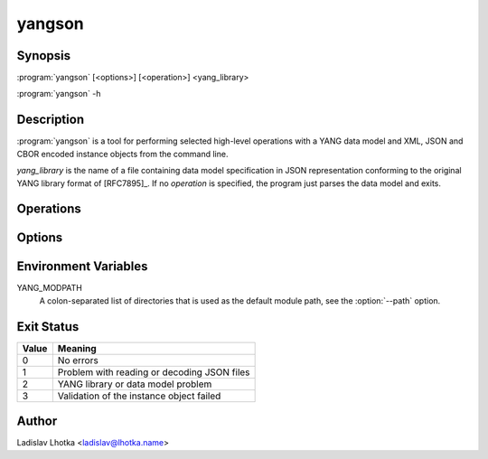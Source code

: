 .. _yangson-man:

-------
yangson
-------

.. program:: yangson

Synopsis
========

:program:`yangson` [<options>] [<operation>] <yang_library>

:program:`yangson` -h

Description
===========

:program:`yangson` is a tool for performing selected high-level
operations with a YANG data model and XML, JSON and CBOR encoded instance objects
from the command line.

*yang_library* is the name of a file containing data model
specification in JSON representation conforming to the original YANG
library format of [RFC7895]_. If no *operation* is specified, the
program just parses the data model and exits.

Operations
==========

.. option:: -h, --help

   Show an overview of the command syntax and exit.

.. option:: -i, --id

   Print the unique module set identifier that can be used, for
   example, as the value of the *module-set-id*
   leaf in YANG library data. See also :meth:`.DataModel.module_set_id`.

.. option:: -t, --tree

   Print the schema tree of the complete data model as ASCII art. See
   also :meth:`.DataModel.ascii_tree`.

.. option:: -d, --digest

   Print the schema digest of the data model in JSON format. See
   also :meth:`.DataModel.schema_digest`.

.. option:: -v <instance>, --validate <instance>, -I <instance>, --input <instance>

   Validate an instance object against the data model. The *instance*
   argument is the name of a file containing a XML, JSON or CBOR encoded instance
   object.

   Validation can be controlled by means of :option:`--scope`
   and :option:`--ctype` options.

   See also :meth:`.DataModel.load` :meth:`.InstanceNode.validate`

.. option:: -F <format>, --from <format>

   Explicitly selects input format for instance validation. Allowed choices are
   ``xml``, ``json``, ``cbor`` and ``auto``.

   See also :meth:`.DataModel.load`

.. option:: -O <instance>, --output <instance>

   Dump the instance object. The *instance* argument is the name of the output file.
   This option must always go with ``-T`` and ``-I`` or ``-v``

.. option:: -T <format>, --translate <format>

   Selects output format for instance validation. Allowed choices are
   ``xml``, ``json`` and ``cbor``.

   See also :meth:`RootNode.store_xml`, :meth:`RootNode.store_json` and :meth:`RootNode.store_cbor`

Options
=======

.. option:: -p <module_path>, --path <module_path>

   This option specifies directories to search for YANG modules.
   The *module_path* argument is a colon-separated list of directory
   names. By default, the value of the YANG_MODPATH environment
   variable is used if this variable exists, otherwise the module path
   contains only the current directory.

   All YANG modules specified in YANG library need to be located in
   one of these directories, and their file names have to be in the
   following form:

   .. code-block:: none

      module-or-submodule-name ['@' revision-date] '.yang'

.. option:: -s <validation_scope>, --scope <validation_scope>

   This option specifies validation scope, and is only relevant when
   used with the :option:`--validate` operation. The choices for
   the *validation_scope* argument are as follows:

   * ``syntax`` – schema constraints (including **when**
     and **if-feature** conditions) and data types;

   * ``semantics`` – **must** constraints, uniqueness of list
     keys, **unique** constraints in lists, integrity of **leafref**
     and **instance-identifier** references;

   * ``all`` – all of the above.

   The default value is ``all``. See also :meth:`.InstanceNode.validate`.

.. option:: -c <content_type>, --ctype <content_type>

   This option specifies the content type of the instance object, and
   is only relevant when used with the :option:`--validate` operation.
   The *content_type* arguments can be one of ``config``
   (configuration data, default), ``nonconfig`` (non-configuration
   data) and ``all`` (all data).  See
   also :meth:`.InstanceNode.validate`.

.. option:: -n, --no_types

   This option is used to suppress data type information in ASCII tree output.
   It is relevant only for the :option:`--tree` operation.

Environment Variables
=====================

YANG_MODPATH
   A colon-separated list of directories that is used as the default module path,
   see the :option:`--path` option.

Exit Status
===========

+-------+---------------------------------------------+
| Value | Meaning                                     |
+=======+=============================================+
|   0   | No errors                                   |
+-------+---------------------------------------------+
|   1   | Problem with reading or decoding JSON files |
+-------+---------------------------------------------+
|   2   | YANG library or data model problem          |
+-------+---------------------------------------------+
|   3   | Validation of the instance object failed    |
+-------+---------------------------------------------+

Author
======

Ladislav Lhotka <ladislav@lhotka.name>
